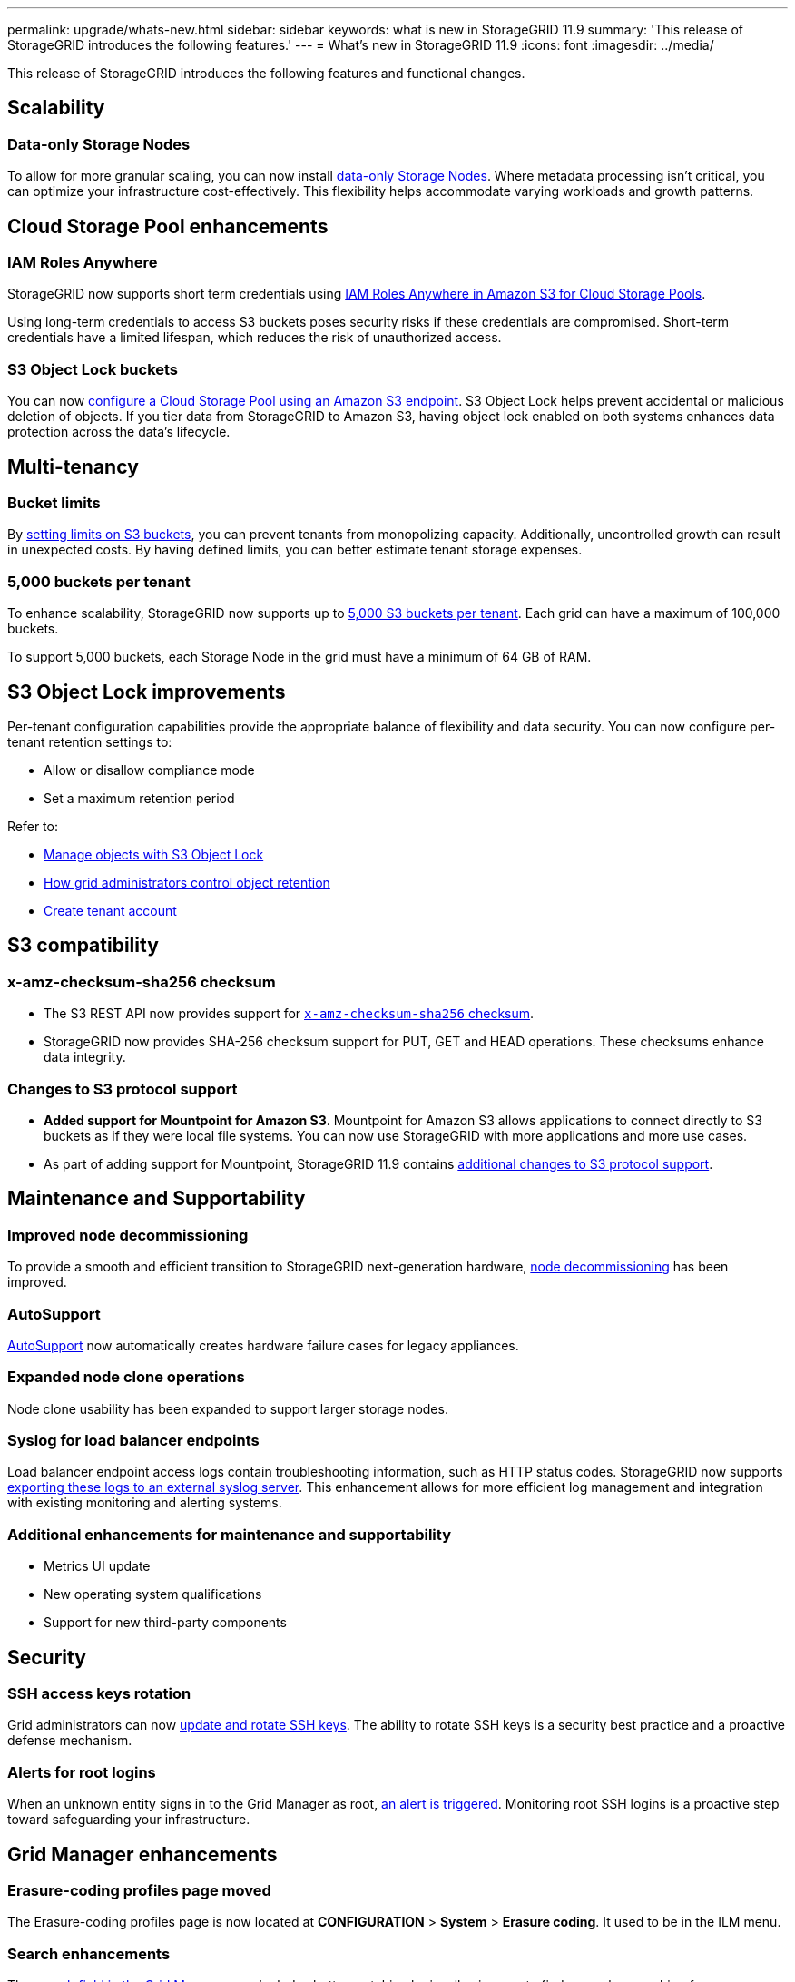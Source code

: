 ---
permalink: upgrade/whats-new.html
sidebar: sidebar
keywords: what is new in StorageGRID 11.9
summary: 'This release of StorageGRID introduces the following features.'
---
= What's new in StorageGRID 11.9
:icons: font
:imagesdir: ../media/

[.lead]
This release of StorageGRID introduces the following features and functional changes.

== Scalability

=== Data-only Storage Nodes
To allow for more granular scaling, you can now install link:../primer/what-storage-node-is.html#types-of-storage-nodes[data-only Storage Nodes]. Where metadata processing isn't critical, you can optimize your infrastructure cost-effectively. This flexibility helps accommodate varying workloads and growth patterns.

== Cloud Storage Pool enhancements

=== IAM Roles Anywhere
StorageGRID now supports short term credentials using link:../ilm/creating-cloud-storage-pool.html[IAM Roles Anywhere in Amazon S3 for Cloud Storage Pools].

Using long-term credentials to access S3 buckets poses security risks if these credentials are compromised. Short-term credentials have a limited lifespan, which reduces the risk of unauthorized access.

=== S3 Object Lock buckets
You can now link:../ilm/creating-cloud-storage-pool.html[configure a Cloud Storage Pool using an Amazon S3 endpoint]. S3 Object Lock helps prevent accidental or malicious deletion of objects. If you tier data from StorageGRID to Amazon S3, having object lock enabled on both systems enhances data protection across the data's lifecycle.

== Multi-tenancy

=== Bucket limits 
By link:../tenant/creating-s3-bucket.html[setting limits on S3 buckets], you can prevent tenants from monopolizing capacity. Additionally, uncontrolled growth can result in unexpected costs. By having defined limits, you can better estimate tenant storage expenses.

=== 5,000 buckets per tenant
To enhance scalability, StorageGRID now supports up to link:../s3/operations-on-buckets.html[5,000 S3 buckets per tenant]. Each grid can have a maximum of 100,000 buckets.

To support 5,000 buckets, each Storage Node in the grid must have a minimum of 64 GB of RAM.

== S3 Object Lock improvements
Per-tenant configuration capabilities provide the appropriate balance of flexibility and data security. You can now configure per-tenant retention settings to:

* Allow or disallow compliance mode
* Set a maximum retention period

Refer to:

* link:../ilm/managing-objects-with-s3-object-lock.html[Manage objects with S3 Object Lock]
* link:../ilm/how-object-retention-is-determined.html#how-grid-administrators-control-object-retention[How grid administrators control object retention]
* link:../admin/creating-tenant-account[Create tenant account]

== S3 compatibility

=== x-amz-checksum-sha256 checksum
* The S3 REST API now provides support for link:../s3/operations-on-objects.html[`x-amz-checksum-sha256` checksum].

* StorageGRID now provides SHA-256 checksum support for PUT, GET and HEAD operations. These checksums enhance data integrity.

=== Changes to S3 protocol support
* *Added support for Mountpoint for Amazon S3*. Mountpoint for Amazon S3 allows applications to connect directly to S3 buckets as if they were local file systems. You can now use StorageGRID with more applications and more use cases.
* As part of adding support for Mountpoint, StorageGRID 11.9 contains link:../s3/index.html#updates-to-rest-api-support[additional changes to S3 protocol support].

== Maintenance and Supportability

=== Improved node decommissioning 
To provide a smooth and efficient transition to StorageGRID next-generation hardware, link:../maintain/grid-node-decommissioning.html[node decommissioning] has been improved.

=== AutoSupport
link:../admin/what-is-autosupport.html[AutoSupport] now automatically creates hardware failure cases for legacy appliances.

=== Expanded node clone operations  
Node clone usability has been expanded to support larger storage nodes. 

=== Syslog for load balancer endpoints
Load balancer endpoint access logs contain troubleshooting information, such as HTTP status codes.
StorageGRID now supports link:../monitor/configure-audit-messages.html[exporting these logs to an external syslog server]. This enhancement allows for more efficient log management and integration with existing monitoring and alerting systems.

=== Additional enhancements for maintenance and supportability
* Metrics UI update	 

* New operating system qualifications 

* Support for new third-party components 

== Security

=== SSH access keys rotation 

Grid administrators can now link:../admin/change-ssh-access-passwords.html[update and rotate SSH keys]. The ability to rotate SSH keys is a security best practice and a proactive defense mechanism.

=== Alerts for root logins 

When an unknown entity signs in to the Grid Manager as root, link:../monitor/alerts-reference.html[an alert is triggered]. Monitoring root SSH logins is a proactive step toward safeguarding your infrastructure.

== Grid Manager enhancements

=== Erasure-coding profiles page moved
The Erasure-coding profiles page is now located at *CONFIGURATION* > *System* > *Erasure coding*. It used to be in the ILM menu.

=== Search enhancements
The link:../primer/exploring-grid-manager.html#search-field[search field in the Grid Manager] now includes better matching logic, allowing you to find pages by searching for common abbreviations and by the names of certain settings within a page. You can also search for more types of items, like nodes, users, and tenant accounts.